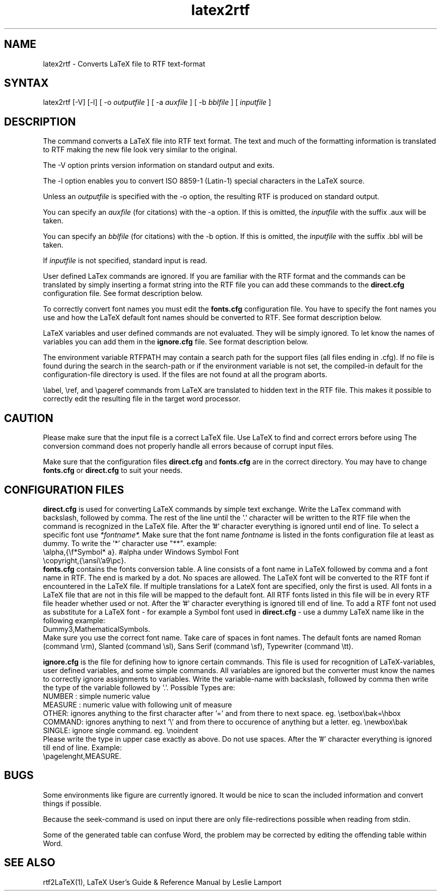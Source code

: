 .\" $Id: latex2rtf.1,v 1.3 2001/08/12 15:56:56 prahl Exp $
.\" History:
.\" $Log: latex2rtf.1,v $
.\" Revision 1.3  2001/08/12 15:56:56  prahl
.\" latex2rtf version 1.5 by Ralf Schlatterbeck
.\"
.\" Revision 1.9  1995/03/23  15:58:08  ralf
.\" Reworked version by Friedrich Polzer and Gerhard Trisko
.\"
.\" Revision 1.8  1994/06/29  06:35:28  ralf
.\" Corrected some '\' to '\\'
.\"
.\" Revision 1.7  1994/06/29  06:31:54  ralf
.\" Changed rtf2latex to latex2rtf in several places.
.\"
.\" Revision 1.6  1994/06/21  08:14:11  ralf
.\" Added BUGS section
.\"
.\" Revision 1.5  1994/06/17  15:13:07  ralf
.\" Added description of RTFPATH
.\"
.\" Revision 1.4  1994/06/17  14:42:29  ralf
.\" Added description of -V option
.\"
.\" Revision 1.3  1994/06/17  14:19:41  ralf
.\" Corrected various bugs, for example interactive read of arguments
.\"
.\" Revision 1.2  1994/06/17  12:07:30  ralf
.\" Corrected typos
.\"
.\" Revision 1.1  1994/06/17  11:30:33  ralf
.\" Initial revision
.\"
.TH latex2rtf 1
.SH NAME
latex2rtf \- Converts LaTeX file to RTF text-format
.SH SYNTAX
latex2rtf [-V] [-l] [ -o
.I outputfile
] [ -a
.I auxfile
] [ -b
.I bblfile
] [
.I inputfile
]
.PP
.SH DESCRIPTION
The
.PN latex2rtf
command
converts a LaTeX file into RTF text format. The text and much of the formatting
information is translated to RTF making the new file look very similar to the
original. 
.PP
The \-V option prints version information on standard output and exits.
.PP
The -l option enables you to convert ISO 8859-1 (Latin-1) special characters in the LaTeX source. 
.PP
Unless an 
.I outputfile
is specified with the -o option, the resulting RTF is produced on standard output.
.PP
You can specify an 
.I auxfile 
(for citations) with the -a option. If this is omitted, the
.I inputfile
with the suffix .aux will be taken.
.PP
You can specify an 
.I bblfile 
(for citations) with the -b option. If this is omitted, the
.I inputfile
with the suffix .bbl will be taken.
.PP
If 
.I inputfile
is not specified, standard input is read. 
.PP
User defined LaTex commands are ignored. If you are familiar with the
RTF format and
the commands can be translated by simply inserting a format string
into the RTF
file you can add these commands to the 
.B direct.cfg
configuration file.
See format description below.
.PP
To correctly convert font names you must edit the 
.B fonts.cfg
configuration file.
You have to specify the font names you use and how the LaTeX default font names
should be converted to RTF. See format description below.
.PP
LaTeX variables and user defined commands are not evaluated.
They will be simply ignored. To let
.PN latex2rtf
know the names of variables you can add them in the 
.B ignore.cfg
file.
See format description below.
.PP
The environment variable RTFPATH may contain a search path for the
support files (all files ending in .cfg). If no file is found during the
search in the search-path or if the environment variable is not set, the
compiled-in default for the configuration-file directory is used. If the
files are not found at all the program aborts.
.PP
\\label, \\ref, and \\pageref commands from LaTeX are translated to
hidden text in the RTF file. This makes it possible to correctly edit
the resulting file in the target word processor.
.SH CAUTION
Please make sure that the input file is a correct LaTeX file. Use LaTeX
to find and correct errors before using
.PN latex2rtf.
The conversion command does not properly handle all
errors because of corrupt input files.
.PP
Make sure that the configuration files 
.B direct.cfg
and
.B fonts.cfg
are in the correct directory.
You may have to change
.B fonts.cfg
or
.B direct.cfg
to suit your needs.
.SH CONFIGURATION FILES
.B direct.cfg
is used for converting LaTeX commands by simple text exchange.
Write the LaTex command with backslash, followed by comma.
The rest of the line until the '.' character will be written to the RTF file
when the command is recognized in the LaTeX file.
After the '#' character everything is ignored until end of line.
To select a specific font use 
.I *fontname*.
Make sure that the font name 
.I fontname
is listed in the fonts configuration file at least as dummy.
To write the '*' character use "**".
example:
.EX
\\alpha,{\\f*Symbol* a}. #alpha under Windows Symbol Font
\\copyright,{\\ansi\\'a9\\pc}.
.EE
.B fonts.cfg
contains the fonts conversion table.
A line consists of a font name in LaTeX followed by comma and a font
name in RTF. The end is marked by a dot.
No spaces are allowed.
The LaTeX font will be converted to the RTF font if encountered in the
LaTeX file.
If multiple translations for a LateX font are specified,
only the first is used.
All fonts in a LaTeX file that are not in this file will be mapped to the
default font.
All RTF fonts listed in this file will be in every RTF file header whether
used or not.
After the '#' character everything is ignored till end of line.
To add a RTF font not used as substitute for a LaTeX font \- for example
a Symbol font used in 
.B direct.cfg
\- use a dummy LaTeX name like in the following example:
.EX
Dummy3,MathematicalSymbols.
.EE
Make sure you use the correct font name. Take care of spaces in font names.
The default fonts are named Roman (command \\rm), Slanted (command \\sl),
Sans Serif (command \\sf), Typewriter (command \\tt).
.PP
.B ignore.cfg
is the file for defining how to ignore certain commands.
This file is used for recognition of LaTeX-variables, user defined variables,
and some simple commands.
All variables are ignored but the converter must know the names to correctly
ignore assignments to variables.
Write the variable-name with backslash, followed by comma
then write the type of the variable followed by '.'.
Possible Types are:
.br
NUMBER : simple numeric value
.br
MEASURE : numeric value with following unit of measure
.br
OTHER: ignores anything to the first character after '='
and from there to next space. eg. \\setbox\\bak=\\hbox
.br
COMMAND: ignores anything to next '\\' and from there to occurence
of anything but a letter. eg. \\newbox\\bak
.br
SINGLE: ignore single command. eg. \\noindent
.br
Please write the type in upper case exactly as above.
Do not use spaces.
After the '#' character everything is ignored till end of line.
Example:
.EX
\\pagelenght,MEASURE.
.EE
.SH BUGS
Some environments like figure are currently ignored. It would be nice to scan
the included information and convert things if possible.
.PP
Because the seek-command is used on input there are only file-redirections 
possible when reading from stdin. 
.PP
Some of the generated table can confuse Word, the problem may be corrected 
by editing the offending table within Word.
.PP
.SH SEE ALSO
rtf2LaTeX(1), LaTeX User's Guide & Reference Manual by Leslie Lamport
